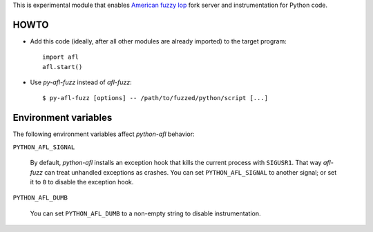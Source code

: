 This is experimental module that enables
`American fuzzy lop`_ fork server and instrumentation for Python code.

HOWTO
-----

* Add this code (ideally, after all other modules are already imported) to
  the target program::

      import afl
      afl.start()

* Use *py-afl-fuzz* instead of *afl-fuzz*::

      $ py-afl-fuzz [options] -- /path/to/fuzzed/python/script [...]

.. _American fuzzy lop: http://lcamtuf.coredump.cx/afl/

Environment variables
---------------------

The following environment variables affect *python-afl* behavior:

``PYTHON_AFL_SIGNAL``

   By default, *python-afl* installs an exception hook
   that kills the current process with ``SIGUSR1``.
   That way *afl-fuzz* can treat unhandled exceptions as crashes.
   You can set ``PYTHON_AFL_SIGNAL`` to another signal;
   or set it to ``0`` to disable the exception hook.

``PYTHON_AFL_DUMB``

   You can set ``PYTHON_AFL_DUMB`` to a non-empty string
   to disable instrumentation.

.. vim:ts=3 sts=3 sw=3 et
